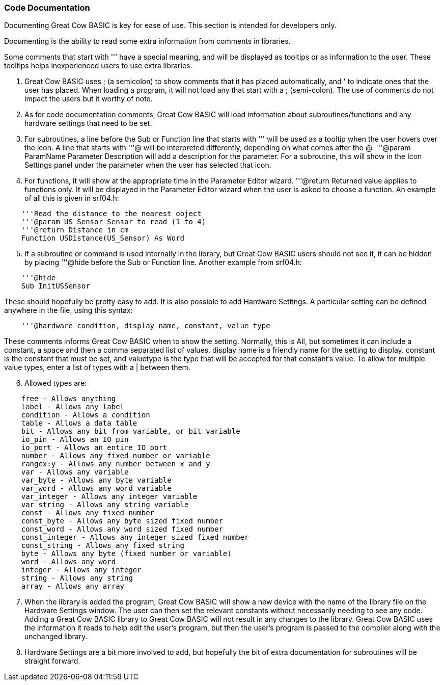 === Code Documentation

Documenting Great Cow BASIC is key for ease of use. This section is intended for developers only.

Documenting is the ability to read some extra information from comments in libraries.

Some comments that start with ''' have a special meaning, and will be displayed as tooltips or as information to the user. These tooltips helps inexperienced users to use extra libraries.

 . Great Cow BASIC uses ; (a semicolon) to show comments that it has placed automatically, and ' to indicate ones that the user has placed.  When loading a program, it will not load any that start with a ; (semi-colon).  The use of comments do not impact the users  but it worthy of note.
 . As for code documentation comments, Great Cow BASIC will load information about subroutines/functions and any hardware settings that need to be set.
 . For subroutines, a line before the Sub or Function line that starts with ''' will be used as a tooltip when the user hovers over the icon. A line that starts with '''@ will be interpreted differently, depending on what comes after the @. '''@param ParamName Parameter Description will add a description for the parameter. For a subroutine, this will show in the Icon Settings panel under the parameter when the user has selected that icon.
 . For functions, it will show at the appropriate time in the Parameter Editor wizard. '''@return Returned value applies to functions only. It will be displayed in the Parameter Editor wizard when the user is asked to choose a function.  An example of all this is given in srf04.h:
----
    '''Read the distance to the nearest object
    '''@param US_Sensor Sensor to read (1 to 4)
    '''@return Distance in cm
    Function USDistance(US_Sensor) As Word
----
[start=5]
 . If a subroutine or command is used internally in the library, but Great Cow BASIC users should not see it, it can be hidden by placing '''@hide before the Sub or Function line. Another example from srf04.h:
----
    '''@hide
    Sub InitUSSensor
----
These should hopefully be pretty easy to add. It is also possible to add Hardware Settings. A particular setting can be defined anywhere in the file, using this syntax:
----
    '''@hardware condition, display name, constant, value type
----
These comments informs Great Cow BASIC when to show the setting. Normally, this is All, but sometimes it can include a constant, a space and then a comma separated list of values. display name is a friendly name for the setting to display. constant is the constant that must be set, and valuetype is the type that will be accepted for that constant's value. To allow for multiple value types, enter a list of types with a | between them.
[start=6]
 . Allowed types are:
----
    free - Allows anything
    label - Allows any label
    condition - Allows a condition
    table - Allows a data table
    bit - Allows any bit from variable, or bit variable
    io_pin - Allows an IO pin
    io_port - Allows an entire IO port
    number - Allows any fixed number or variable
    rangex:y - Allows any number between x and y
    var - Allows any variable
    var_byte - Allows any byte variable
    var_word - Allows any word variable
    var_integer - Allows any integer variable
    var_string - Allows any string variable
    const - Allows any fixed number
    const_byte - Allows any byte sized fixed number
    const_word - Allows any word sized fixed number
    const_integer - Allows any integer sized fixed number
    const_string - Allows any fixed string
    byte - Allows any byte (fixed number or variable)
    word - Allows any word
    integer - Allows any integer
    string - Allows any string
    array - Allows any array
----
[start=7]
 . When the library is added the program, Great Cow BASIC will show a new device with the name of the library file on the Hardware Settings window. The user can then set the relevant constants without necessarily needing to see any code.  Adding a Great Cow BASIC library to Great Cow BASIC will not result in any changes to the library. Great Cow BASIC uses the information it reads to help edit the user's program, but then the user's program is passed to the compiler along with the unchanged library.
 . Hardware Settings are a bit more involved to add, but hopefully the bit of extra documentation for subroutines will be straight forward.
